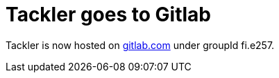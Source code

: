 = Tackler goes to Gitlab
:page-category: site
:page-date: 2018-12-14 12:00:00 +0200
:page-author: 35vlg84

Tackler is now hosted on link:https://gitlab.com/e257/accounting/tackler[gitlab.com] 
under groupId fi.e257.
